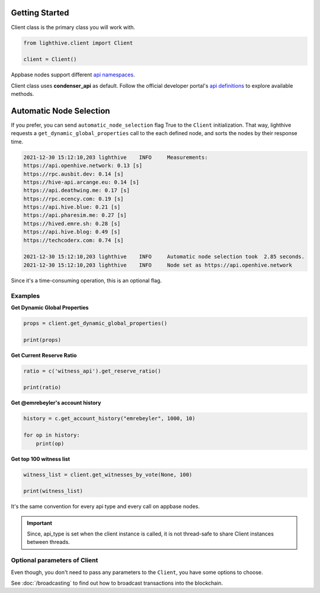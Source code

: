 
Getting Started
=================================

Client class is the primary class you will work with.


.. code-block:: python

    from lighthive.client import Client

    client = Client()


Appbase nodes support different `api namespaces <https://developers.hive.io/apidefinitions/#apidefinitions-condenser-api>`_.

Client class uses **condenser_api** as default. Follow the official developer portal's `api definitions <https://developers.hive.io/apidefinitions/>`_
to explore available methods.

Automatic Node Selection
=================================
If you prefer, you can send ``automatic_node_selection`` flag True to the ``Client`` initialization. That way, lighthive
requests a ``get_dynamic_global_properties`` call to the each defined node, and sorts the nodes by their response time.

.. code-block:: bash

    2021-12-30 15:12:10,203 lighthive    INFO     Measurements:
    https://api.openhive.network: 0.13 [s]
    https://rpc.ausbit.dev: 0.14 [s]
    https://hive-api.arcange.eu: 0.14 [s]
    https://api.deathwing.me: 0.17 [s]
    https://rpc.ecency.com: 0.19 [s]
    https://api.hive.blue: 0.21 [s]
    https://api.pharesim.me: 0.27 [s]
    https://hived.emre.sh: 0.28 [s]
    https://api.hive.blog: 0.49 [s]
    https://techcoderx.com: 0.74 [s]

    2021-12-30 15:12:10,203 lighthive    INFO     Automatic node selection took  2.85 seconds.
    2021-12-30 15:12:10,203 lighthive    INFO     Node set as https://api.openhive.network


Since it's a time-consuming operation, this is an optional flag.


Examples
""""""""

**Get Dynamic Global Properties**

.. code-block:: python

    props = client.get_dynamic_global_properties()

    print(props)

**Get Current Reserve Ratio**

.. code-block:: python

    ratio = c('witness_api').get_reserve_ratio()

    print(ratio)


**Get @emrebeyler's account history**

.. code-block:: python

    history = c.get_account_history("emrebeyler", 1000, 10)

    for op in history:
        print(op)

**Get top 100 witness list**

.. code-block:: python

    witness_list = client.get_witnesses_by_vote(None, 100)

    print(witness_list)


It's the same convention for every api type and every call on appbase nodes.

.. important ::
    Since, api_type is set when the client instance is called, it is not thread-safe to share Client instances between threads.


Optional parameters of Client
"""""""""

Even though, you don't need to pass any parameters to the ``Client``, you have some options
to choose.


.. function:: __init__(self, nodes=None, keys=None, connect_timeout=3,
                 read_timeout=30, loglevel=logging.ERROR, chain=None)

   :param nodes: A list of appbase nodes. (Defaults:  "https://api.hive.blog", "https://api.hivekings.com",
 "https://anyx.io")
   :param keys: A list of private keys.
   :param connect_timeout: Integer. Connect timeout for nodes. (Default:3 seconds.)
   :param read_timeout: Integer. Read timeout for nodes. (Default: 30 seconds.)
   :param loglevel: Integer. (Ex: logging.DEBUG)
   :param chain: String. The blockhain we're working with. (Default: HIVE)
   :param automatic_node_selection: Bool. True/False (Default: False)


See :doc:`/broadcasting` to find out how to broadcast transactions into the blockchain.